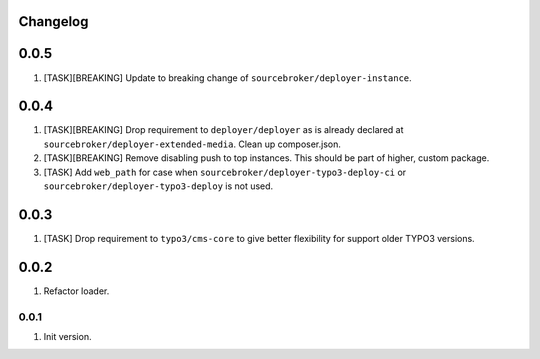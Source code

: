 
Changelog
---------

0.0.5
-----

1) [TASK][BREAKING] Update to breaking change of ``sourcebroker/deployer-instance``.

0.0.4
-----

1) [TASK][BREAKING] Drop requirement to ``deployer/deployer`` as is already declared at ``sourcebroker/deployer-extended-media``.
   Clean up composer.json.

2) [TASK][BREAKING] Remove disabling push to top instances. This should be part of higher, custom package.

3) [TASK] Add ``web_path`` for case when ``sourcebroker/deployer-typo3-deploy-ci`` or ``sourcebroker/deployer-typo3-deploy`` is not used.

0.0.3
-----

1) [TASK] Drop requirement to ``typo3/cms-core`` to give better flexibility for support older TYPO3 versions.

0.0.2
-----

1) Refactor loader.

0.0.1
~~~~~~

1) Init version.
